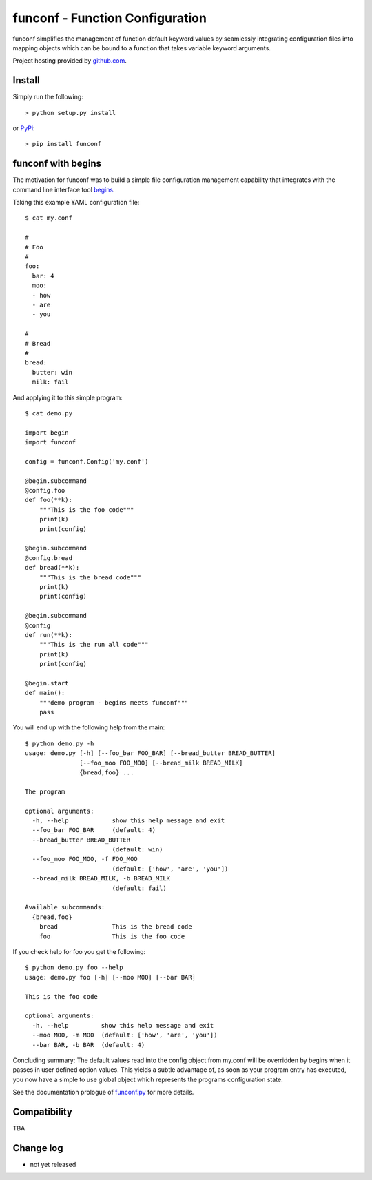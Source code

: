 funconf - Function Configuration
********************************

funconf simplifies the management of function default keyword values by
seamlessly integrating configuration files into mapping objects which can be
bound to a function that takes variable keyword arguments. 


Project hosting provided by `github.com`_.


Install
=======

Simply run the following::

    > python setup.py install

or `PyPi`_::

    > pip install funconf 


funconf with begins
===================

The motivation for funconf was to build a simple file configuration management
capability that integrates with the command line interface tool `begins`_. 

Taking this example YAML configuration file::

    $ cat my.conf

    #
    # Foo
    #
    foo:
      bar: 4
      moo:
      - how
      - are
      - you

    #
    # Bread
    #
    bread:
      butter: win
      milk: fail

And applying it to this simple program::
   
    $ cat demo.py

    import begin
    import funconf 

    config = funconf.Config('my.conf')

    @begin.subcommand
    @config.foo
    def foo(**k):
        """This is the foo code"""
        print(k)
        print(config)

    @begin.subcommand
    @config.bread
    def bread(**k):
        """This is the bread code"""
        print(k)
        print(config)

    @begin.subcommand
    @config
    def run(**k):
        """This is the run all code"""
        print(k)
        print(config)

    @begin.start
    def main():
        """demo program - begins meets funconf"""
        pass


You will end up with the following help from the main::

    $ python demo.py -h
    usage: demo.py [-h] [--foo_bar FOO_BAR] [--bread_butter BREAD_BUTTER]
                   [--foo_moo FOO_MOO] [--bread_milk BREAD_MILK]
                   {bread,foo} ...

    The program 

    optional arguments:
      -h, --help            show this help message and exit
      --foo_bar FOO_BAR     (default: 4)
      --bread_butter BREAD_BUTTER
                            (default: win)
      --foo_moo FOO_MOO, -f FOO_MOO
                            (default: ['how', 'are', 'you'])
      --bread_milk BREAD_MILK, -b BREAD_MILK
                            (default: fail)

    Available subcommands:
      {bread,foo}
        bread               This is the bread code
        foo                 This is the foo code
        

If you check help for foo you get the following::

    $ python demo.py foo --help
    usage: demo.py foo [-h] [--moo MOO] [--bar BAR]

    This is the foo code

    optional arguments:
      -h, --help         show this help message and exit
      --moo MOO, -m MOO  (default: ['how', 'are', 'you'])
      --bar BAR, -b BAR  (default: 4)


Concluding summary:  The default values read into the config object from
my.conf will be overridden by begins when it passes in user defined option
values.  This yields a subtle advantage of, as soon as your program entry has
executed, you now have a simple to use global object which represents the
programs configuration state. 

See the documentation prologue of `funconf.py`_ for more details.


Compatibility
=============

TBA


Change log
==========


* not yet released

.. _github.com: https://github.com/mjdorma/funconf
.. _PyPi: http://pypi.python.org/pypi/funconf
.. _begins: https://github.com/aliles/begins
.. _funconf.py: https://github.com/mjdorma/funconf/blob/master/funconf.py

